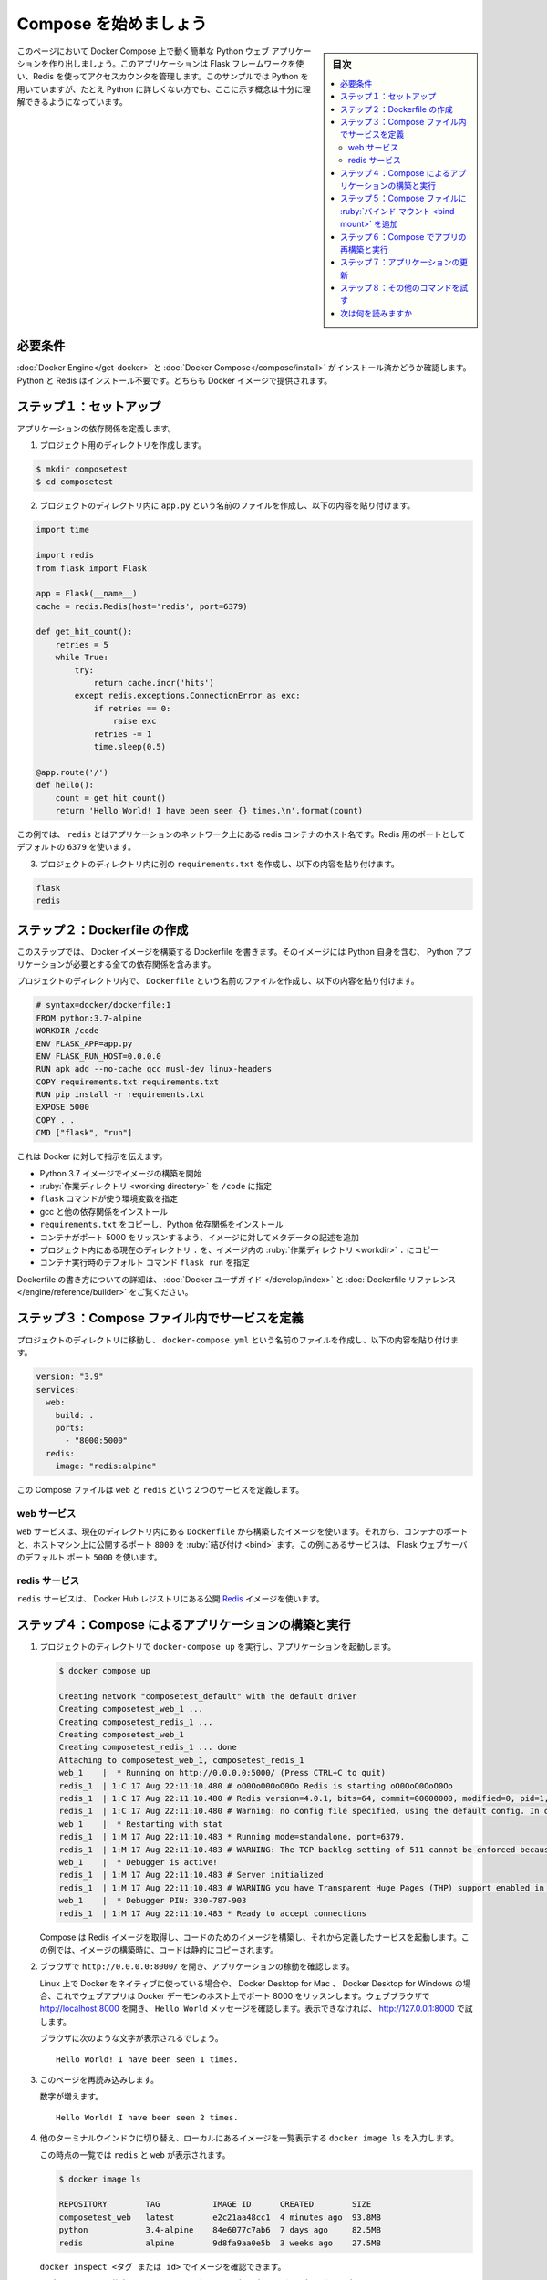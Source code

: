 .. -*- coding: utf-8 -*-
.. URL: https://docs.docker.com/compose/gettingstarted/
.. SOURCE: 
   doc version: 1.11
      https://github.com/docker/compose/commits/master/docs/gettingstarted.md
   doc version: v20.10
      https://github.com/docker/docker.github.io/blob/master/compose/gettingstarted.md
.. check date: 2022/07/16
.. Commits on Jul 15, 2022 a9b15d6253d4f8a8c4dfb5922ceb1e62eb9c1980
.. -------------------------------------------------------------------


.. Get started with Docker Compose
.. _get-started-with-docker-compose:

=======================================
Compose を始めましょう
=======================================

.. sidebar:: 目次

   .. contents:: 
       :depth: 3
       :local:


.. On this page you build a simple Python web application running on Docker Compose. The application uses the Flask framework and maintains a hit counter in Redis. While the sample uses Python, the concepts demonstrated here should be understandable even if you’re not familiar with it.

このページにおいて Docker Compose 上で動く簡単な Python ウェブ アプリケーションを作り出しましょう。このアプリケーションは Flask フレームワークを使い、Redis を使ってアクセスカウンタを管理します。このサンプルでは Python を用いていますが、たとえ Python に詳しくない方でも、ここに示す概念は十分に理解できるようになっています。

.. Prerequisites
.. _compose-gettingstarted-prerequisites:
必要条件
==========

.. Make sure you have already installed both Docker Engine and Docker Compose. You don’t need to install Python or Redis, as both are provided by Docker images.

.. Make sure you have already installed both Docker Engine and Docker Compose. You don’t need to install Python, it is provided by a Docker image.

:doc:`Docker Engine</get-docker>` と :doc:`Docker Compose</compose/install>` がインストール済かどうか確認します。Python と Redis はインストール不要です。どちらも Docker イメージで提供されます。

.. Step 1: Setup
.. _compose-gettingstarted-step1:
ステップ１：セットアップ
==============================

..   Define the application dependencies.

アプリケーションの依存関係を定義します。

.. Create a directory for the project:

1. プロジェクト用のディレクトリを作成します。

.. code-block:: bash

   $ mkdir composetest
   $ cd composetest

.. Create a file called app.py in your project directory and paste this in:`

2. プロジェクトのディレクトリ内に ``app.py`` という名前のファイルを作成し、以下の内容を貼り付けます。

.. code-block:: python

   import time
   
   import redis
   from flask import Flask
   
   app = Flask(__name__)
   cache = redis.Redis(host='redis', port=6379)
   
   def get_hit_count():
       retries = 5
       while True:
           try:
               return cache.incr('hits')
           except redis.exceptions.ConnectionError as exc:
               if retries == 0:
                   raise exc
               retries -= 1
               time.sleep(0.5)
   
   @app.route('/')
   def hello():
       count = get_hit_count()
       return 'Hello World! I have been seen {} times.\n'.format(count)

.. In this example, redis is the hostname of the redis container on the application’s network. We use the default port for Redis, 6379.

この例では、 ``redis`` とはアプリケーションのネットワーク上にある redis コンテナのホスト名です。Redis 用のポートとしてデフォルトの ``6379`` を使います。

..     Handling transient errors
    Note the way the get_hit_count function is written. This basic retry loop lets us attempt our request multiple times if the redis service is not available. This is useful at startup while the application comes online, but also makes our application more resilient if the Redis service needs to be restarted anytime during the app’s lifetime. In a cluster, this also helps handling momentary connection drops between nodes.

   .. note::
   
      **一時的なエラーの対応**
      
      この手順では ``get_hit_count`` 関数を書いています。redis サービスが利用できなければ、この基本的な再試行ループで、複数回のリクエストを試みます。これはアプリケーションが立ち上がる場面で役立つだけでなく、アプリの実行中に Redis サービスの再起動が必用な場合にも、アプリケーションに :ruby:`回復力 <resilient>` をもたらします。クラスタ内では、ノード間での瞬間的な途絶を扱う処理でも役立ちます。

.. Create another file called requirements.txt in your project directory and paste this in:

3. プロジェクトのディレクトリ内に別の ``requirements.txt`` を作成し、以下の内容を貼り付けます。

.. code-block:: text

   flask
   redis

.. Step 2: Create a Dockerfile
.. _compose-gettingstarted-step2:
ステップ２：Dockerfile の作成
=============================

.. In this step, you write a Dockerfile that builds a Docker image. The image contains all the dependencies the Python application requires, including Python itself.

このステップでは、 Docker イメージを構築する Dockerfile を書きます。そのイメージには Python 自身を含む、 Python アプリケーションが必要とする全ての依存関係を含みます。

.. In your project directory, create a file named Dockerfile and paste the following:

プロジェクトのディレクトリ内で、 ``Dockerfile`` という名前のファイルを作成し、以下の内容を貼り付けます。

.. code-block:: dockerfile

   # syntax=docker/dockerfile:1
   FROM python:3.7-alpine
   WORKDIR /code
   ENV FLASK_APP=app.py
   ENV FLASK_RUN_HOST=0.0.0.0
   RUN apk add --no-cache gcc musl-dev linux-headers
   COPY requirements.txt requirements.txt
   RUN pip install -r requirements.txt
   EXPOSE 5000
   COPY . .
   CMD ["flask", "run"]

これは Docker に対して指示を伝えます。

..   Build an image starting with the Python 3.7 image.
    Set the working directory to /code.
    Set environment variables used by the flask command.
    Install gcc and other dependencies
    Copy requirements.txt and install the Python dependencies.
    Add metadata to the image to describe that the container is listening on port 5000
    Copy the current directory . in the project to the workdir . in the image.
    Set the default command for the container to flask run.

* Python 3.7 イメージでイメージの構築を開始
* :ruby:`作業ディレクトリ <working directory>` を ``/code`` に指定
* ``flask`` コマンドが使う環境変数を指定
* gcc と他の依存関係をインストール
* ``requirements.txt`` をコピーし、Python 依存関係をインストール
* コンテナがポート 5000 をリッスンするよう、イメージに対してメタデータの記述を追加
* プロジェクト内にある現在のディレクトリ ``.`` を、イメージ内の :ruby:`作業ディレクトリ <workdir>` ``.`` にコピー
* コンテナ実行時のデフォルト コマンド ``flask run`` を指定

.. For more information on how to write Dockerfiles, see the Docker user guide and the Dockerfile reference.

Dockerfile の書き方についての詳細は、 :doc:`Docker ユーザガイド </develop/index>` と :doc:`Dockerfile リファレンス </engine/reference/builder>` をご覧ください。

.. Step 3: Define services in a Compose file
.. _compose-gettingstarted-step3:
ステップ３：Compose ファイル内でサービスを定義
==============================================

.. Create a file called docker-compose.yml in your project directory and paste the following:

プロジェクトのディレクトリに移動し、 ``docker-compose.yml`` という名前のファイルを作成し、以下の内容を貼り付けます。

.. code-block:: yaml

   version: "3.9"
   services:
     web:
       build: .
       ports:
         - "8000:5000"
     redis:
       image: "redis:alpine"

.. This Compose file defines two services: web and redis.

この Compose ファイルは ``web`` と ``redis`` という２つのサービスを定義します。

.. Web service
web サービス
--------------------

.. The web service uses an image that’s built from the Dockerfile in the current directory. It then binds the container and the host machine to the exposed port, 8000. This example service uses the default port for the Flask web server, 5000.

``web`` サービスは、現在のディレクトリ内にある ``Dockerfile`` から構築したイメージを使います。それから、コンテナのポートと、ホストマシン上に公開するポート ``8000`` を :ruby:`結び付け <bind>` ます。この例にあるサービスは、 Flask ウェブサーバのデフォルト ポート ``5000`` を使います。

.. Redis service
redis サービス
--------------------

.. The redis service uses a public Redis image pulled from the Docker Hub registry.

``redis`` サービスは、 Docker Hub レジストリにある公開 `Redis <https://registry.hub.docker.com/_/redis/>`_ イメージを使います。

.. Step 4: Build and run your app with Compose
.. _compose-gettingstarted-step4:
ステップ４：Compose によるアプリケーションの構築と実行
======================================================

.. From your project directory, start up your application by running docker compose up.

1. プロジェクトのディレクトリで ``docker-compose up`` を実行し、アプリケーションを起動します。

   .. code-block:: bash
   
      $ docker compose up
      
      Creating network "composetest_default" with the default driver
      Creating composetest_web_1 ...
      Creating composetest_redis_1 ...
      Creating composetest_web_1
      Creating composetest_redis_1 ... done
      Attaching to composetest_web_1, composetest_redis_1
      web_1    |  * Running on http://0.0.0.0:5000/ (Press CTRL+C to quit)
      redis_1  | 1:C 17 Aug 22:11:10.480 # oO0OoO0OoO0Oo Redis is starting oO0OoO0OoO0Oo
      redis_1  | 1:C 17 Aug 22:11:10.480 # Redis version=4.0.1, bits=64, commit=00000000, modified=0, pid=1, just started
      redis_1  | 1:C 17 Aug 22:11:10.480 # Warning: no config file specified, using the default config. In order to specify a config file use redis-server /path/to/redis.conf
      web_1    |  * Restarting with stat
      redis_1  | 1:M 17 Aug 22:11:10.483 * Running mode=standalone, port=6379.
      redis_1  | 1:M 17 Aug 22:11:10.483 # WARNING: The TCP backlog setting of 511 cannot be enforced because /proc/sys/net/core/somaxconn is set to the lower value of 128.
      web_1    |  * Debugger is active!
      redis_1  | 1:M 17 Aug 22:11:10.483 # Server initialized
      redis_1  | 1:M 17 Aug 22:11:10.483 # WARNING you have Transparent Huge Pages (THP) support enabled in your kernel. This will create latency and memory usage issues with Redis. To fix this issue run the command 'echo never > /sys/kernel/mm/transparent_hugepage/enabled' as root, and add it to your /etc/rc.local in order to retain the setting after a reboot. Redis must be restarted after THP is disabled.
      web_1    |  * Debugger PIN: 330-787-903
      redis_1  | 1:M 17 Aug 22:11:10.483 * Ready to accept connections

   .. Compose pulls a Redis image, builds an image for your code, and starts the services you defined. In this case, the code is statically copied into the image at build time.
   Compose は Redis イメージを取得し、コードのためのイメージを構築し、それから定義したサービスを起動します。この例では、イメージの構築時に、コードは静的にコピーされます。

.. Enter http://localhost:8000/ in a browser to see the application running.

2. ブラウザで ``http://0.0.0.0:8000/`` を開き、アプリケーションの稼動を確認します。

   .. If you’re using Docker natively on Linux, Docker Desktop for Mac, or Docker Desktop for Windows, then the web app should now be listening on port 8000 on your Docker daemon host. Point your web browser to http://localhost:8000 to find the Hello World message. If this doesn’t resolve, you can also try http://127.0.0.1:8000.

   Linux 上で Docker をネイティブに使っている場合や、 Docker Desktop for Mac 、 Docker Desktop for Windows の場合、これでウェブアプリは Docker デーモンのホスト上でポート 8000 をリッスンします。ウェブブラウザで http://localhost:8000 を開き、 ``Hello World`` メッセージを確認します。表示できなければ、 http://127.0.0.1:8000 で試します。

   .. You should see a message in your browser saying:
   
   ブラウザに次のような文字が表示されるでしょう。
   
   ::
   
     Hello World! I have been seen 1 times.

   .. image:: images/quick-hello-world-1.png
      :scale: 60%
      :alt: ブラウザで hello world

.. Refresh the page.

3. このページを再読み込みします。

   .. The number should increment.

   数字が増えます。

   ::

      Hello World! I have been seen 2 times.

   .. image:: images/quick-hello-world-2.png
      :scale: 60%
      :alt: ブラウザで hello world

.. Switch to another terminal window, and type docker image ls to list local images.

4. 他のターミナルウインドウに切り替え、ローカルにあるイメージを一覧表示する ``docker image ls`` を入力します。

   .. Listing images at this point should return redis and web.

   この時点の一覧では ``redis`` と ``web`` が表示されます。

   .. code-block:: bash
   
      $ docker image ls
      
      REPOSITORY        TAG           IMAGE ID      CREATED        SIZE
      composetest_web   latest        e2c21aa48cc1  4 minutes ago  93.8MB
      python            3.4-alpine    84e6077c7ab6  7 days ago     82.5MB
      redis             alpine        9d8fa9aa0e5b  3 weeks ago    27.5MB

   .. You can inspect images with docker inspect <tag or id>.
   
   ``docker inspect <タグ または id>`` でイメージを確認できます。

.. Stop the application, either by running docker compose down from within your project directory in the second terminal, or by hitting CTRL+C in the original terminal where you started the app.

5. アプリケーションを停止するには、2つめのターミナル内のプロジェクトディレクトリ内で ``docker comopse down`` を実行するか、アプリを起動した元々のターミナルで CTRL+C を実行します。

.. Step 5: Edit the Compose file to add a bind mount
.. _compose-gettingstarted-step5:
ステップ５：Compose ファイルに :ruby:`バインド マウント <bind mount>` を追加
================================================================================

.. Edit docker-compose.yml in your project directory to add a bind mount for the web service:

プロジェクトのディレクトリ内にある ``docker-compose.yml`` を編集し、 ``web`` サービスに :doc:`バインド マウント </storage/bind-mounts>` を追加します。

.. code-block:: yaml

   version: "3.9"
   services:
     web:
       build: .
       ports:
         - "8000:5000"
       volumes:
         - .:/code
       environment:
         FLASK_ENV: development
     redis:
       image: "redis:alpine"

.. The new volumes key mounts the project directory (current directory) on the host to /code inside the container, allowing you to modify the code on the fly, without having to rebuild the image. The environment key sets the FLASK_ENV environment variable, which tells flask run to run in development mode and reload the code on change. This mode should only be used in development.

新しい ``volumes`` キーは、ホスト上のプロジェクトがあるディレクトリ（現在のディレクトリ）を、コンテナ内の ``/code`` にマウントします。これにより、イメージを再構築しなくても、実行しながらコードを変更できるようになります。 ``environment`` キーは環境変数 ``FLASK_ENV`` を設定します。これは ``flask run`` に対し、開発モードでの実行と、コードに変更があれば再読込するように伝えます。このモードは開発環境下でのみ使うべきです。

.. Step 6: Re-build and run the app with Compose
.. _compose-gettingstarted-step6:
ステップ６：Compose でアプリの再構築と実行
==============================================

.. From your project directory, type docker compose up to build the app with the updated Compose file, and run it.

プロジェクトのディレクトリで、更新した Compose ファイルでアプリを構築して実行するため、 ``docker compose up`` を入力します。

.. code-block:: bash

   $ docker compose up
   
   Creating network "composetest_default" with the default driver
   Creating composetest_web_1 ...
   Creating composetest_redis_1 ...
   Creating composetest_web_1
   Creating composetest_redis_1 ... done
   Attaching to composetest_web_1, composetest_redis_1
   web_1    |  * Running on http://0.0.0.0:5000/ (Press CTRL+C to quit)

.. Check the Hello World message in a web browser again, and refresh to see the count increment.

``Hello World`` メッセージをウェブブラウザで再度確認すると、再読込で数値が増えるのが分かります。

..   Shared folders, volumes, and bind mounts
        If your project is outside of the Users directory (cd ~), then you need to share the drive or location of the Dockerfile and volume you are using. If you get runtime errors indicating an application file is not found, a volume mount is denied, or a service cannot start, try enabling file or drive sharing. Volume mounting requires shared drives for projects that live outside of C:\Users (Windows) or /Users (Mac), and is required for any project on Docker Desktop for Windows that uses Linux containers. For more information, see File sharing on Docker for Mac, and the general examples on how to Manage data in containers.
        If you are using Oracle VirtualBox on an older Windows OS, you might encounter an issue with shared folders as described in this VB trouble ticket. Newer Windows systems meet the requirements for Docker Desktop for Windows and do not need VirtualBox.

.. important::

   **共有フォルダ、ボリューム、バインド マウント**
   
   * プロジェクトが ``Users`` ディレクトリ（ ``cd ~`` ）の外にある場合、Dockerfile とボリュームが使おうとしているドライブや場所を共有する必要があります。実行時にアプリケーションのファイルが見つからないというエラーが出た場合、ボリューム マウントが拒否されているか、サービスが起動できないため、ファイルまたはドライブの共有を試します。ボリューム マウントには、 ``C:\Users`` （Windows）や ``/Users`` （Mac）の外でプロジェクト用の共有ドライブが必要となります。そのため、Docker Desktop for Windows 上のあらゆるプロジェクトは :ref:`Linux コンテナー <switch-between-windows-and-linux-containers>` が必要です。詳しい情報は、 Docker for Mac の :ref:`ファイル共有 <mac-file-sharing>` と、一般的な設定については :doc:`コンテナ内でのデータ管理 </storage/volumes>` をご覧ください。
   * 古い Windows OS 上で Oracle VirtualBox を使っている場合、 `VB trouble ticket <https://www.virtualbox.org/ticket/14920>`_ に示されている共有フォルダに関する問題が起こるかもしれません。より新しい Windows システムであれば、 :doc:`Docker for Windows </desktop/install/windows-install>` の要件を満たすため、VirtualBox は必要としません。

.. Step 7: Update the application
.. _compose-gettingstarted-step7:
ステップ７：アプリケーションの更新
==================================

.. Because the application code is now mounted into the container using a volume, you can make changes to its code and see the changes instantly, without having to rebuild the image.

アプリケーションのコードはボリュームを使いコンテナ内にマウントしましたので、コードに対する変更は、イメージを再構築しなくても、直ちに確認できるようになります。

.. Change the greeting in app.py and save it. For example, change the Hello World! message to Hello from Docker!:

``app.py`` の挨拶を書き換え、保存します。たとえば、 ``Hello World!`` メッセージを ``Hello from Docker!`` に変更します。

.. code-block:: bash

   return 'Hello from Docker! I have been seen {} times.\n'.format(count)

.. Refresh the app in your browser. The greeting should be updated, and the counter should still be incrementing.


ブラウザでアプリを再読み込みします。挨拶が更新され、さらにカウンタも増え続けます。

   .. image:: images/quick-hello-world-2.png
      :scale: 60%
      :alt: ブラウザで hello world

.. Step 8: Experiment with some other commands
.. _compose-gettingstarted-step8:
ステップ８：その他のコマンドを試す
==================================

バックグラウンドでサービスを実行したい場合は、 ``docker compose up`` に ``-d`` フラグ（これは「 :ruby:`デタッチド <detached>` 」モード）を付けて、 ``docker compose ps`` で現在の実行状況を確認します。

.. code-block:: bash

   $ docker compose up -d
   
   Starting composetest_redis_1...
   Starting composetest_web_1...
   
   $ docker compose ps
   
          Name                      Command               State           Ports         
   -------------------------------------------------------------------------------------
   composetest_redis_1   docker-entrypoint.sh redis ...   Up      6379/tcp              
   composetest_web_1     flask run                        Up      0.0.0.0:8000->5000/tcp

.. The docker compose run command allows you to run one-off commands for your services. For example, to see what environment variables are available to the web service:

``docker compose run`` コマンドは、サービスに対して一度だけコマンドを実行できます。たとえば、 ``web`` サービスに対し、環境変数が何かを見るには、次のようにします：

.. code-block:: bash

   $ docker compose run web env

.. See docker compose --help to see other available commands.

``docker compose --help`` で、他の利用可能なコマンドを確認できます。

.. If you started Compose with docker compose up -d, stop your services once you’ve finished with them:

``docker compose up -d`` で Compose を起動した場合は、サービスを :ruby:`停止 <stop>` するために、次のコマンドを実行します。

.. code-block:: bash

   $ docker compose stop

.. You can bring everything down, removing the containers entirely, with the down command. Pass --volumes to also remove the data volume used by the Redis container:

コンテナ全体を削除し、全てを終了するには、 ``down`` コマンドを使います。 ``--volumes`` を追加すると、 Redis コンテナによって使われたデータ ボリュームも削除します。

.. code-block:: bash

   $ docker compose down --volumes

.. At this point, you have seen the basics of how Compose works.

これで、 Compose がどのように機能するかの基本が分かりました。

.. Where to go next
次は何を読みますか
==================

..
    Next, try the Sample apps with Compose
    Explore the full list of Compose commands
    Compose configuration file reference
    To learn more about volumes and bind mounts, see Manage data in Docker

* 次は、:doc:`Compose のサンプルアプリ <samples-for-compose>` を試しましょう。
* :doc:`Compose コマンドの一覧を調べる </compose/reference/index>`
* :doc:`Compose 設定ファイル リファレンス </compose/compose-file>`
* ボリュームやバインド マウントについて学ぶには :doc:`Docker のデータ管理 </storage/index>` をご覧ください。

.. seealso:: 

   Get started with Docker Compose
      https://docs.docker.com/compose/gettingstarted/
